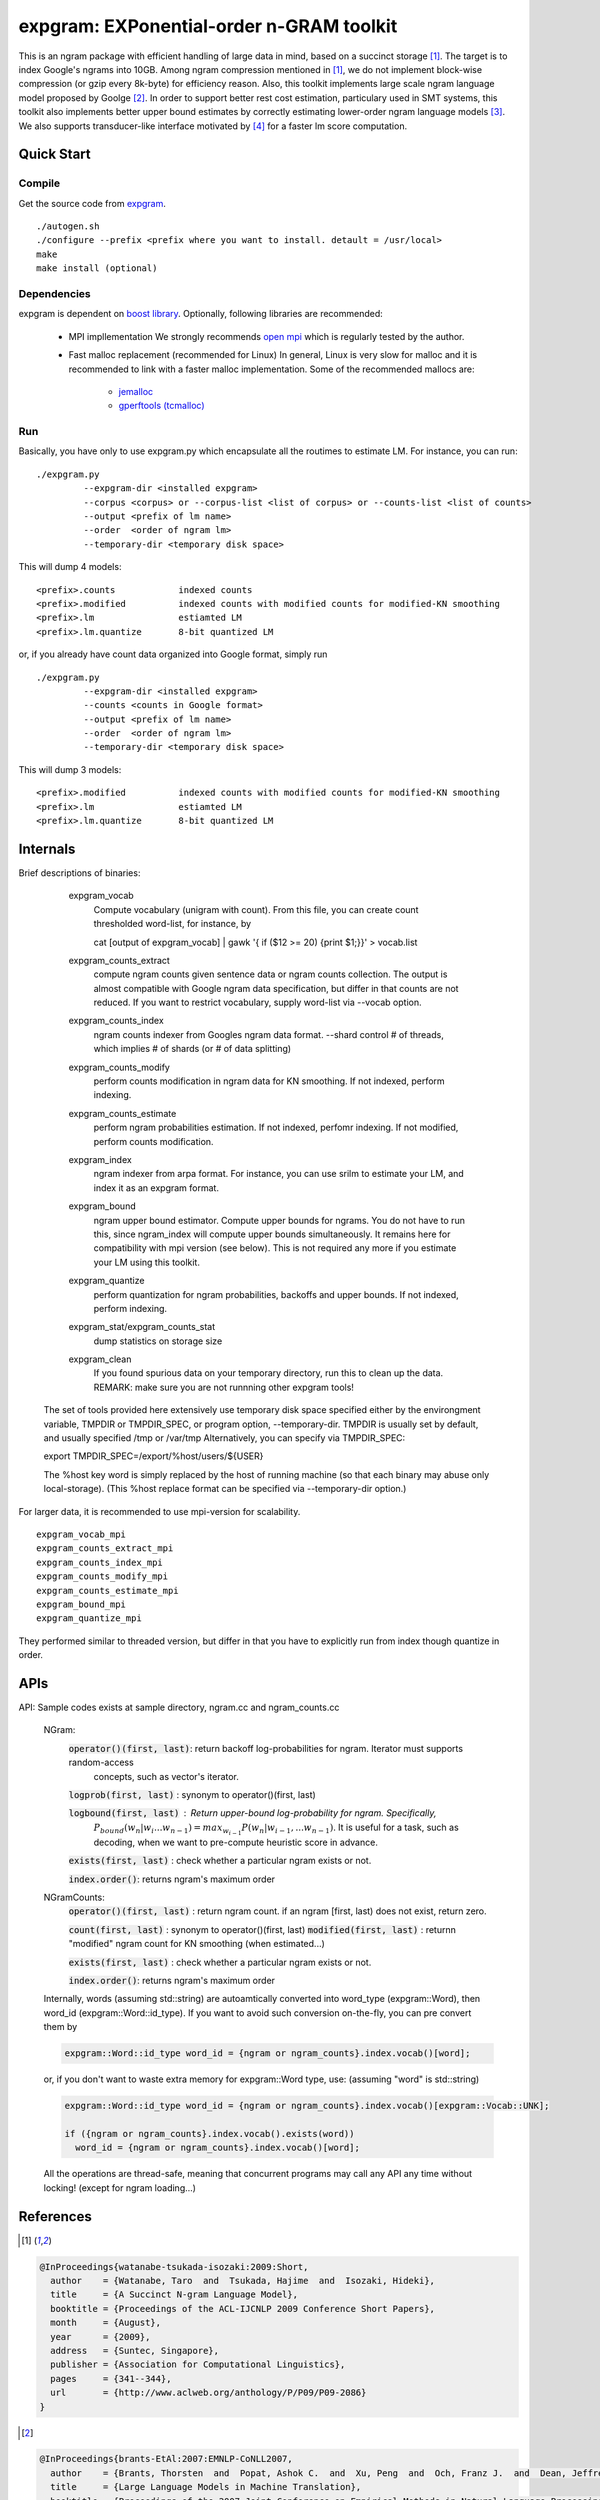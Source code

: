 =========================================
expgram: EXPonential-order n-GRAM toolkit
=========================================

This is an ngram package with efficient handling of large data in mind, based on a succinct storage [1]_.
The target is to index Google's ngrams into 10GB.
Among ngram compression mentioned in [1]_, we do not implement block-wise compression (or gzip every 8k-byte)
for efficiency reason. 
Also, this toolkit implements large scale ngram language model proposed by Goolge [2]_.
In order to support better rest cost estimation, particulary used in SMT systems, this toolkit also implements better
upper bound estimates by correctly estimating lower-order ngram language models [3]_.
We also supports transducer-like interface motivated by [4]_ for a faster lm score computation.

Quick Start
-----------

Compile
```````

Get the source code from `expgram <...>`_.

::

   ./autogen.sh
   ./configure --prefix <prefix where you want to install. detault = /usr/local>
   make
   make install (optional)

Dependencies
````````````

expgram is dependent on `boost library <http://boost.org>`_.
Optionally, following libraries are recommended:

  - MPI impllementation
    We strongly recommends `open mpi <http://www.open-mpi.org>`_
    which is regularly tested by the author.
    
  - Fast malloc replacement (recommended for Linux)
    In general, Linux is very slow for malloc and it is recommended
    to link with a faster malloc implementation. Some of the
    recommended mallocs are:

     - `jemalloc <http://www.canonware.com/jemalloc/>`_
     - `gperftools (tcmalloc) <http://code.google.com/p/gperftools/>`_

Run
```

Basically, you have only to use expgram.py which encapsulate all the routimes to estimate LM.
For instance, you can run:

::

  ./expgram.py
	   --expgram-dir <installed expgram>
       	   --corpus <corpus> or --corpus-list <list of corpus> or --counts-list <list of counts>
	   --output <prefix of lm name>
	   --order  <order of ngram lm>
	   --temporary-dir <temporary disk space>

This will dump 4 models:

::

     <prefix>.counts		indexed counts
     <prefix>.modified		indexed counts with modified counts for modified-KN smoothing
     <prefix>.lm		estiamted LM
     <prefix>.lm.quantize	8-bit quantized LM

or, if you already have count data organized into Google format, simply run

::

  ./expgram.py
	   --expgram-dir <installed expgram>
	   --counts <counts in Google format>
	   --output <prefix of lm name>
	   --order  <order of ngram lm>
	   --temporary-dir <temporary disk space>

This will dump 3 models:

::

     <prefix>.modified		indexed counts with modified counts for modified-KN smoothing
     <prefix>.lm		estiamted LM
     <prefix>.lm.quantize	8-bit quantized LM

Internals
---------

Brief descriptions of binaries:

      expgram_vocab
        Compute vocabulary (unigram with count). From this file, you can create count thresholded word-list, for instance, by
	 
        cat [output of expgram_vocab] | gawk '{ if ($12 >= 20) {print $1;}}' > vocab.list

      expgram_counts_extract
	compute ngram counts given  sentence data or ngram counts collection. The output is almost compatible with
	Google ngram data specification, but differ in that counts are not reduced.
	If you want to restrict vocabulary, supply word-list via --vocab option.

      expgram_counts_index
	ngram counts indexer from Googles ngram data format.
	--shard control # of threads, which implies # of shards (or # of data splitting)

      expgram_counts_modify
	perform counts modification in ngram data for KN smoothing. If not indexed, perform indexing.

      expgram_counts_estimate
	perform ngram probabilities estimation. If not indexed, perfomr indexing. If not modified, perform counts modification.

      expgram_index
	ngram indexer from arpa format. For instance, you can use srilm to estimate your LM, and index it as an expgram format.

      expgram_bound
	ngram upper bound estimator. Compute upper bounds for ngrams. You do not have to run this, since ngram_index will
	compute upper bounds simultaneously. It remains here for compatibility with mpi version (see below).
	This is not required any more if you estimate your LM using this toolkit.

      expgram_quantize
	perform quantization for ngram probabilities, backoffs and upper bounds. If not indexed, perform indexing.

      expgram_stat/expgram_counts_stat
	dump statistics on storage size

      expgram_clean
	If you found spurious data on your temporary directory, run this to clean up the data. 
	REMARK: make sure you are not runnning other expgram tools!

     The set of tools provided here extensively use temporary disk space specified either by the environgment
     variable, TMPDIR or TMPDIR_SPEC, or program option, --temporary-dir.
     TMPDIR is usually set by default, and usually specified /tmp or /var/tmp
     Alternatively, you can specify via TMPDIR_SPEC: 
     
     export TMPDIR_SPEC=/export/%host/users/${USER}
     
     The %host key word is simply replaced by the host of running machine (so that each binary may abuse only local-storage).
     (This %host replace format can be specified via --temporary-dir option.)

For larger data, it is recommended to use mpi-version for scalability.

::

      expgram_vocab_mpi
      expgram_counts_extract_mpi
      expgram_counts_index_mpi
      expgram_counts_modify_mpi
      expgram_counts_estimate_mpi
      expgram_bound_mpi
      expgram_quantize_mpi

They performed similar to threaded version, but differ in that you have to explicitly run from index though quantize in order.

APIs
----

API: Sample codes exists at sample directory, ngram.cc and ngram_counts.cc

	NGram:
		:code:`operator()(first, last)`: return backoff log-probabilities for ngram. Iterator must supports random-access
				  	  concepts, such as vector's iterator.

		:code:`logprob(first, last)` : synonym to operator()(first, last)
		
		:code:`logbound(first, last)` : Return upper-bound log-probability for ngram. Specifically,
				        :math:`P_{bound}(w_n | w_i ... w_{n-1}) = max_{w_{i-1}} P(w_n | w_{i-1}, ... w_{n-1})`.
				      	It is useful for a task, such as decoding, when we want to pre-compute heuristic
					score in advance.
		
		:code:`exists(first, last)` : check whether a particular ngram exists or not.

		:code:`index.order()`: returns ngram's maximum order
		
	NGramCounts:
		:code:`operator()(first, last)` : return ngram count. if an ngram [first, last) does not exist, return zero.
		
		:code:`count(first, last)` : synonym to operator()(first, last)
		:code:`modified(first, last)` : returnn "modified" ngram count for KN smoothing (when estimated...)
		
		:code:`exists(first, last)` : check whether a particular ngram exists or not.
		
		:code:`index.order()`: returns ngram's maximum order
	
	Internally, words (assuming std::string) are autoamtically converted into word_type (expgram::Word), then word_id
	(expgram::Word::id_type). If you want to avoid such conversion on-the-fly, you can pre convert them by
		
	.. code:: c++

	   expgram::Word::id_type word_id = {ngram or ngram_counts}.index.vocab()[word];

	or, if you don't want to waste extra memory for expgram::Word type, use: (assuming "word" is std::string)

	.. code:: c++
	  
	  expgram::Word::id_type word_id = {ngram or ngram_counts}.index.vocab()[expgram::Vocab::UNK];
	  
	  if ({ngram or ngram_counts}.index.vocab().exists(word))
	    word_id = {ngram or ngram_counts}.index.vocab()[word];
	
	All the operations are thread-safe, meaning that concurrent
	programs may call any API any time without locking! (except for ngram loading...)

References
----------

.. [1]
.. code:: latex

 @InProceedings{watanabe-tsukada-isozaki:2009:Short,
   author    = {Watanabe, Taro  and  Tsukada, Hajime  and  Isozaki, Hideki},
   title     = {A Succinct N-gram Language Model},
   booktitle = {Proceedings of the ACL-IJCNLP 2009 Conference Short Papers},
   month     = {August},
   year      = {2009},
   address   = {Suntec, Singapore},
   publisher = {Association for Computational Linguistics},
   pages     = {341--344},
   url       = {http://www.aclweb.org/anthology/P/P09/P09-2086}
 }

.. [2]
.. code:: latex

 @InProceedings{brants-EtAl:2007:EMNLP-CoNLL2007,
   author    = {Brants, Thorsten  and  Popat, Ashok C.  and  Xu, Peng  and  Och, Franz J.  and  Dean, Jeffrey},
   title     = {Large Language Models in Machine Translation},
   booktitle = {Proceedings of the 2007 Joint Conference on Empirical Methods in Natural Language Processing and Computational Natural Language Learning (EMNLP-CoNLL)},
   month     = {June},
   year      = {2007},
   address   = {Prague, Czech Republic},
   publisher = {Association for Computational Linguistics},
   pages     = {858--867},
   url       = {http://www.aclweb.org/anthology/D/D07/D07-1090}
 }

.. [3]
.. code:: latex

 @InProceedings{heafield-koehn-lavie:2012:EMNLP-CoNLL,
   author    = {Heafield, Kenneth  and  Koehn, Philipp  and  Lavie, Alon},
   title     = {Language Model Rest Costs and Space-Efficient Storage},
   booktitle = {Proceedings of the 2012 Joint Conference on Empirical Methods in Natural Language Processing and Computational Natural Language Learning},
   month     = {July},
   year      = {2012},
   address   = {Jeju Island, Korea},
   publisher = {Association for Computational Linguistics},
   pages     = {1169--1178},
   url       = {http://www.aclweb.org/anthology/D12-1107}
 }

.. [4]
.. code:: latex

 @inproceedings{37218,
   title = {Unary Data Structures for Language Models},
   author  = {Jeffrey Sorensen and Cyril Allauzen},
   year  = 2011,
   booktitle = {Interspeech 2011},
   pages = {1425-1428}
 }
